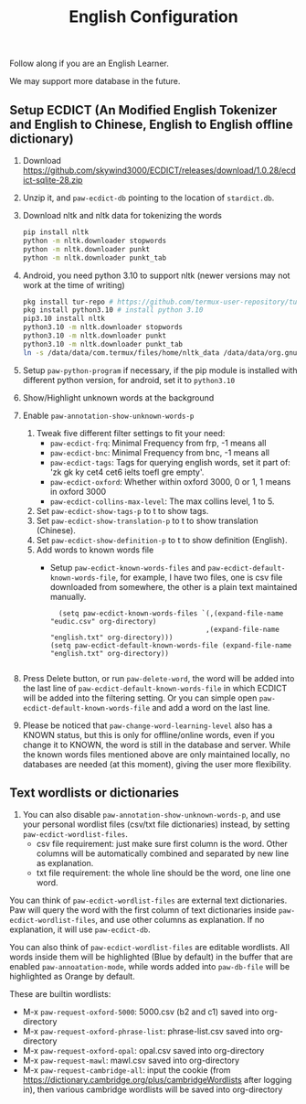 #+title: English Configuration
Follow along if you are an English Learner.

We may support more database in the future.

** Setup ECDICT (An Modified English Tokenizer and English to Chinese, English to English offline dictionary)
1. Download https://github.com/skywind3000/ECDICT/releases/download/1.0.28/ecdict-sqlite-28.zip
2. Unzip it, and ~paw-ecdict-db~ pointing to the location of ~stardict.db~.
3. Download nltk and nltk data for tokenizing the words
    #+begin_src sh
    pip install nltk
    python -m nltk.downloader stopwords
    python -m nltk.downloader punkt
    python -m nltk.downloader punkt_tab
    #+end_src
4. Android, you need python 3.10 to support nltk (newer versions may not work at the time of writing)
    #+begin_src sh
    pkg install tur-repo # https://github.com/termux-user-repository/tur 
    pkg install python3.10 # install python 3.10
    pip3.10 install nltk
    python3.10 -m nltk.downloader stopwords
    python3.10 -m nltk.downloader punkt
    python3.10 -m nltk.downloader punkt_tab
    ln -s /data/data/com.termux/files/home/nltk_data /data/data/org.gnu.emacs/files/nltk_data
    #+end_src
5. Setup ~paw-python-program~ if necessary, if the pip module is installed with
   different python version, for android, set it to =python3.10=
6. Show/Highlight unknown words at the background
7. Enable ~paw-annotation-show-unknown-words-p~
   1. Tweak five different filter settings to fit your need:
      + ~paw-ecdict-frq~: Minimal Frequency from frp, -1 means all
      + ~paw-ecdict-bnc~: Minimal Frequency from bnc, -1 means all
      + ~paw-ecdict-tags~: Tags for querying english words, set it part of: 'zk gk ky cet4 cet6 ielts toefl gre empty'.
      + ~paw-ecdict-oxford~: Whether within oxford 3000, 0 or 1, 1 means in oxford 3000
      + ~paw-ecdict-collins-max-level~: The max collins level, 1 to 5.
   2. Set ~paw-ecdict-show-tags-p~ to t to show tags.
   3. Set ~paw-ecdict-show-translation-p~ to t to show translation (Chinese).
   4. Set ~paw-ecdict-show-definition-p~ to t to show definition (English).
   5. Add words to known words file
      + Setup ~paw-ecdict-known-words-files~ and ~paw-ecdict-default-known-words-file~,
        for example, I have two files, one is csv file downloaded from somewhere,
        the other is a plain text maintained manually.
        #+begin_src elisp
        (setq paw-ecdict-known-words-files `(,(expand-file-name "eudic.csv" org-directory)
                                            ,(expand-file-name "english.txt" org-directory)))
      (setq paw-ecdict-default-known-words-file (expand-file-name "english.txt" org-directory))

        #+end_src
8. Press Delete button, or run ~paw-delete-word~, the word will be added into the
  last line of ~paw-ecdict-default-known-words-file~ in which ECDICT will be added
  into the filtering setting. Or you can simple open
  ~paw-ecdict-default-known-words-file~ and add a word on the last line.
9. Please be noticed that ~paw-change-word-learning-level~ also has a KNOWN
   status, but this is only for offline/online words, even if you change it to
   KNOWN, the word is still in the database and server. While the known words
   files mentioned above are only maintained locally, no databases are needed
   (at this moment), giving the user more flexibility.

** Text wordlists or dictionaries
1. You can also disable ~paw-annotation-show-unknown-words-p~, and use your personal wordlist files (csv/txt file dictionaries) instead, by setting  ~paw-ecdict-wordlist-files~. 
   - csv file requirement: just make sure first column is the word. Other
     columns will be automatically combined and separated by new line as
     explanation.
   - txt file requirement: the whole line should be the word, one line one word. 

You can think of ~paw-ecdict-wordlist-files~ are external text dictionaries. Paw will query the word with the first column of text dictionaries inside
~paw-ecdict-wordlist-files~, and use other columns as explanation. If no
explanation, it will use ~paw-ecdict-db~.

You can also think of ~paw-ecdict-wordlist-files~ are editable wordlists. All words inside them will be highlighted (Blue by default) in the buffer that are enabled ~paw-annoatation-mode~, while words added into ~paw-db-file~ will be highlighted as Orange by default.

These are builtin wordlists:
- M-x ~paw-request-oxford-5000~: 5000.csv (b2 and c1) saved into org-directory
- M-x ~paw-request-oxford-phrase-list~: phrase-list.csv saved into org-directory
- M-x ~paw-request-oxford-opal~: opal.csv saved into org-directory
- M-x ~paw-request-mawl~: mawl.csv saved into org-directory
- M-x ~paw-request-cambridge-all~: input the cookie (from https://dictionary.cambridge.org/plus/cambridgeWordlists after logging in), then various cambridge wordlists will be saved into org-directory
